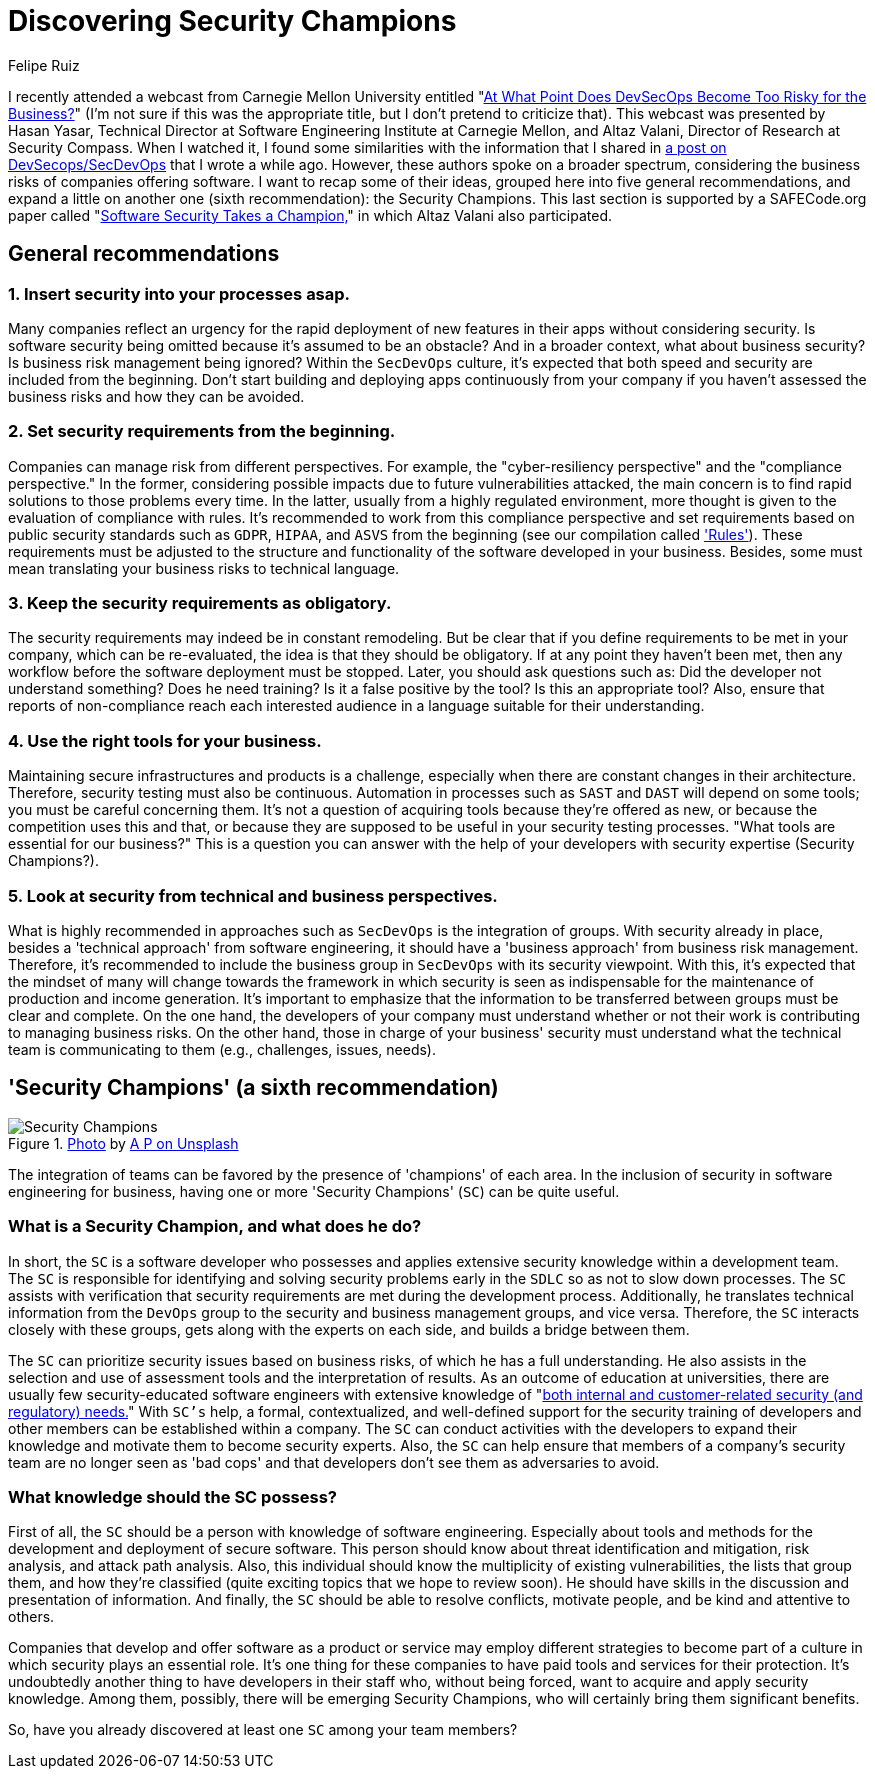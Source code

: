 :slug: secdevops-security-champions/
:date: 2020-05-21
:subtitle: Six recommendations for SecDevOps from Carnegie Mellon
:category: philosophy
:tags: security, devops, software, information, web, cloud
:image: cover.png
:alt: Photo by Ingo Stiller on Unsplash
:description: Security champions can be quite useful for a company with a SecDevOps approach. This blog post will allow you to learn about them. But first, it will give you another five recommendations if you're considering the implementation of security in your software development and deployment processes.
:keywords: Security, Devops, Software, Information, Web, Cloud
:author: Felipe Ruiz
:writer: fruiz
:name: Felipe Ruiz
:about1: Technical writer
:source: https://unsplash.com/photos/3tkxfe2GocY

= Discovering Security Champions

I recently attended a webcast from Carnegie Mellon University
entitled "link:https://www.youtube.com/watch?v=n0FRNpoqYT0&feature=youtu.be[At What Point Does DevSecOps Become Too Risky for the Business?]"
(I'm not sure if this was the appropriate title,
but I don't pretend to criticize that).
This webcast was presented by Hasan Yasar,
Technical Director at Software Engineering Institute at Carnegie Mellon,
and Altaz Valani, Director of Research at Security Compass.
When I watched it,
I found some similarities with the information that I shared
in [inner]#link:../devsecops-concept/[a post on DevSecops/SecDevOps]# that I wrote a while ago.
However, these authors spoke on a broader spectrum,
considering the business risks of companies offering software.
I want to recap some of their ideas,
grouped here into five general recommendations,
and expand a little on another one
(sixth recommendation): the Security Champions.
This last section is supported by a SAFECode.org paper
called "link:http://safecode.org/wp-content/uploads/2019/02/Security-Champions-2019-.pdf[Software Security Takes a Champion,]"
in which Altaz Valani also participated.

== General recommendations

=== 1. Insert security into your processes asap.

Many companies reflect an urgency for the rapid deployment
of new features in their apps without considering security.
Is software security being omitted because it's assumed to be an obstacle?
And in a broader context, what about business security?
Is business risk management being ignored?
Within the `SecDevOps` culture,
it's expected that both speed and security are included from the beginning.
Don't start building and deploying apps continuously from your company
if you haven't assessed the business risks and how they can be avoided.

=== 2. Set security requirements from the beginning.

Companies can manage risk from different perspectives.
For example, the "cyber-resiliency perspective"
and the "compliance perspective."
In the former, considering possible impacts
due to future vulnerabilities attacked,
the main concern is to find rapid solutions to those problems every time.
In the latter, usually from a highly regulated environment,
more thought is given to the evaluation of compliance with rules.
It's recommended to work from this compliance perspective
and set requirements based on public security standards
such as `GDPR`, `HIPAA`, and `ASVS`
from the beginning (see our compilation called [inner]#link:../../rules/['Rules']#).
These requirements must be adjusted
to the structure and functionality of the software developed in your business.
Besides, some must mean translating your business risks to technical language.

=== 3. Keep the security requirements as obligatory.

The security requirements may indeed be in constant remodeling.
But be clear that if you define requirements to be met in your company,
which can be re-evaluated, the idea is that they should be obligatory.
If at any point they haven't been met,
then any workflow before the software deployment must be stopped.
Later, you should ask questions such as:
Did the developer not understand something? Does he need training?
Is it a false positive by the tool? Is this an appropriate tool?
Also, ensure that reports of non-compliance reach each interested audience
in a language suitable for their understanding.

=== 4. Use the right tools for your business.

Maintaining secure infrastructures and products is a challenge,
especially when there are constant changes in their architecture.
Therefore, security testing must also be continuous.
Automation in processes such as `SAST` and `DAST` will depend on some tools;
you must be careful concerning them.
It's not a question of acquiring tools because they're offered as new,
or because the competition uses this and that,
or because they are supposed to be useful in your security testing processes.
"What tools are essential for our business?"
This is a question you can answer
with the help of your developers with security expertise (Security Champions?).

=== 5. Look at security from technical and business perspectives.

What is highly recommended in approaches such as `SecDevOps`
is the integration of groups.
With security already in place,
besides a 'technical approach' from software engineering,
it should have a 'business approach' from business risk management.
Therefore, it's recommended to include the business group in `SecDevOps`
with its security viewpoint.
With this, it's expected that the mindset of many will change
towards the framework in which security is seen as indispensable
for the maintenance of production and income generation.
It's important to emphasize
that the information to be transferred between groups
must be clear and complete.
On the one hand, the developers of your company must understand
whether or not their work is contributing to managing business risks.
On the other hand, those in charge of your business' security must understand
what the technical team is communicating to them
(e.g., challenges, issues, needs).

== 'Security Champions' (a sixth recommendation)

.link:https://unsplash.com/photos/1pdp-PGplss[Photo] by link:https://unsplash.com/@windogram[A P on Unsplash]
image::lions.png[Security Champions]

The integration of teams
can be favored by the presence of 'champions' of each area.
In the inclusion of security in software engineering for business,
having one or more 'Security Champions' (`SC`) can be quite useful.

=== What is a Security Champion, and what does he do?

In short, the `SC` is a software developer
who possesses and applies extensive security knowledge
within a development team.
The `SC` is responsible for identifying and solving security problems early
in the `SDLC` so as not to slow down processes.
The `SC` assists with verification that security requirements are met
during the development process.
Additionally, he translates technical information from the `DevOps` group
to the security and business management groups, and vice versa.
Therefore, the `SC` interacts closely with these groups,
gets along with the experts on each side, and builds a bridge between them.

The `SC` can prioritize security issues based on business risks,
of which he has a full understanding.
He also assists in the selection and use of assessment tools
and the interpretation of results.
As an outcome of education at universities,
there are usually few security-educated software engineers
with extensive knowledge of
"link:http://safecode.org/wp-content/uploads/2019/02/Security-Champions-2019-.pdf[both internal and customer-related security (and regulatory) needs.]"
With `SC's` help, a formal, contextualized, and well-defined support
for the security training of developers and other members
can be established within a company.
The `SC` can conduct activities with the developers
to expand their knowledge and motivate them to become security experts.
Also, the `SC` can help ensure that members of a company's security team
are no longer seen as 'bad cops'
and that developers don't see them as adversaries to avoid.

=== What knowledge should the SC possess?

First of all, the `SC` should be a person
with knowledge of software engineering.
Especially about tools and methods for the development
and deployment of secure software.
This person should know about threat identification and mitigation,
risk analysis, and attack path analysis.
Also, this individual should know the multiplicity of existing vulnerabilities,
the lists that group them, and how they're classified
(quite exciting topics that we hope to review soon).
He should have skills in the discussion and presentation of information.
And finally, the `SC` should be able to resolve conflicts, motivate people,
and be kind and attentive to others.

Companies that develop and offer software as a product or service
may employ different strategies to become part of a culture
in which security plays an essential role.
It's one thing for these companies
to have paid tools and services for their protection.
It's undoubtedly another thing to have developers in their staff who,
without being forced, want to acquire and apply security knowledge.
Among them, possibly, there will be emerging Security Champions,
who will certainly bring them significant benefits.

So, have you already discovered at least one `SC` among your team members?
